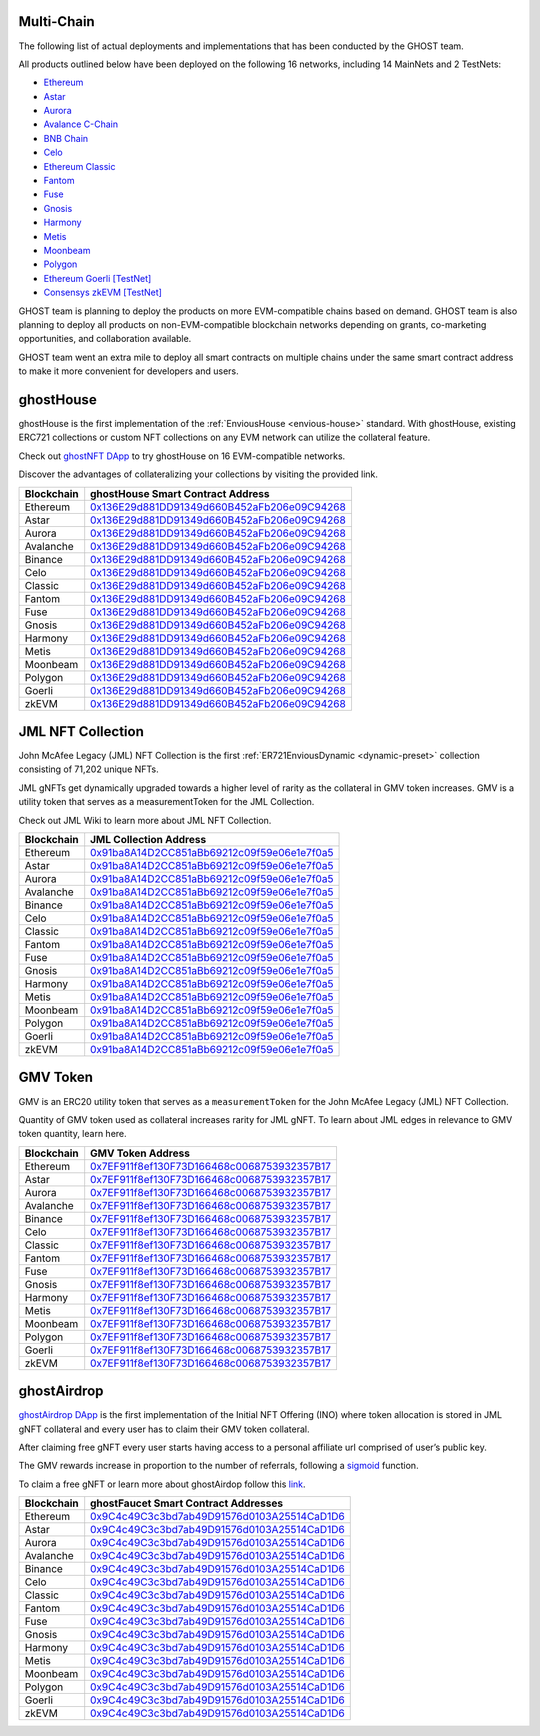 .. _products:

###########
Multi-Chain
###########

The following list of actual deployments and implementations that has been conducted by the GHOST team.

All products outlined below have been deployed on the following 16 networks, including 14 MainNets and 2 TestNets:

* `Ethereum <https://ethereum.org/en/>`_
* `Astar <https://astar.network/>`_
* `Aurora <https://aurora.dev/>`_
* `Avalance C-Chain <https://www.avax.network/>`_
* `BNB Chain <https://www.bnbchain.org/en>`_
* `Celo <https://celo.org/>`_
* `Ethereum Classic <https://ethereumclassic.org/>`_
* `Fantom <https://fantom.foundation/>`_
* `Fuse <https://fuse.io/>`_
* `Gnosis <https://www.gnosis.io/>`_
* `Harmony <https://www.harmony.one/>`_
* `Metis <https://www.metis.io/>`_
* `Moonbeam <https://moonbeam.network/>`_
* `Polygon <https://polygon.technology/>`_
* `Ethereum Goerli [TestNet] <https://ethereum.org/en/>`_
* `Consensys zkEVM [TestNet] <https://consensys.net/>`_

GHOST team is planning to deploy the products on more EVM-compatible chains based on demand. GHOST team is also planning to deploy all products on non-EVM-compatible blockchain networks depending on grants, co-marketing opportunities, and collaboration available.

GHOST team went an extra mile to deploy all smart contracts on multiple chains under the same smart contract address to make it more convenient for developers and users.

.. _products-ghost-house:

###########
ghostHouse
###########

ghostHouse is the first implementation of the :ref:`EnviousHouse <envious-house>` standard. With ghostHouse, existing ERC721 collections or custom NFT collections on any EVM network can utilize the collateral feature.

Check out `ghostNFT DApp <http://app.nft.ghostchain.io/>`_ to try ghostHouse on 16 EVM-compatible networks.

Discover the advantages of collateralizing your collections by visiting the provided link.

========== ==========================================
Blockchain ghostHouse Smart Contract Address
========== ==========================================
Ethereum   `0x136E29d881DD91349d660B452aFb206e09C94268 <https://etherscan.io/address/0x136E29d881DD91349d660B452aFb206e09C94268/>`__
Astar      `0x136E29d881DD91349d660B452aFb206e09C94268 <https://blockscout.com/astar/address/0x136E29d881DD91349d660B452aFb206e09C94268/>`__
Aurora     `0x136E29d881DD91349d660B452aFb206e09C94268 <https://explorer.aurora.dev/address/0x136E29d881DD91349d660B452aFb206e09C94268/>`__
Avalanche  `0x136E29d881DD91349d660B452aFb206e09C94268 <https://snowtrace.io/address/0x136e29d881dd91349d660b452afb206e09c94268/>`__
Binance    `0x136E29d881DD91349d660B452aFb206e09C94268 <https://bscscan.com/address/0x136E29d881DD91349d660B452aFb206e09C94268/>`__
Celo       `0x136E29d881DD91349d660B452aFb206e09C94268 <https://celoscan.io/address/0x136E29d881DD91349d660B452aFb206e09C94268/>`__
Classic    `0x136E29d881DD91349d660B452aFb206e09C94268 <https://etcblockexplorer.com/address/0x136E29d881DD91349d660B452aFb206e09C94268/>`__
Fantom     `0x136E29d881DD91349d660B452aFb206e09C94268 <https://ftmscan.com/address/0x136E29d881DD91349d660B452aFb206e09C94268/>`__
Fuse       `0x136E29d881DD91349d660B452aFb206e09C94268 <https://gnosisscan.io/address/0x136E29d881DD91349d660B452aFb206e09C94268/>`__
Gnosis     `0x136E29d881DD91349d660B452aFb206e09C94268 <https://gnosisscan.io/address/0x136E29d881DD91349d660B452aFb206e09C94268/>`__
Harmony    `0x136E29d881DD91349d660B452aFb206e09C94268 <https://explorer.harmony.one/address/0x136e29d881dd91349d660b452afb206e09c94268/>`__
Metis      `0x136E29d881DD91349d660B452aFb206e09C94268 <https://andromeda-explorer.metis.io/address/0x136E29d881DD91349d660B452aFb206e09C94268/>`__
Moonbeam   `0x136E29d881DD91349d660B452aFb206e09C94268 <https://moonscan.io/address/0x136E29d881DD91349d660B452aFb206e09C94268/>`__
Polygon    `0x136E29d881DD91349d660B452aFb206e09C94268 <https://polygonscan.com/address/0x136E29d881DD91349d660B452aFb206e09C94268/>`__
Goerli     `0x136E29d881DD91349d660B452aFb206e09C94268 <https://goerli.etherscan.io/address/0x136E29d881DD91349d660B452aFb206e09C94268/>`__
zkEVM      `0x136E29d881DD91349d660B452aFb206e09C94268 <https://explorer.goerli.zkevm.consensys.net/address/0x136E29d881DD91349d660B452aFb206e09C94268/>`__
========== ==========================================

.. _products-ghost-token:

##################
JML NFT Collection
##################

John McAfee Legacy (JML) NFT Collection is the first :ref:`ER721EnviousDynamic <dynamic-preset>` collection consisting of 71,202 unique NFTs.

JML gNFTs get dynamically upgraded towards a higher level of rarity as the collateral in GMV token increases. GMV is a utility token that serves as a measurementToken for the JML Collection.

Check out JML Wiki to learn more about JML NFT Collection.

========== ==========================================
Blockchain JML Collection Address
========== ==========================================
Ethereum   `0x91ba8A14D2CC851aBb69212c09f59e06e1e7f0a5 <https://etherscan.io/token/0x91ba8A14D2CC851aBb69212c09f59e06e1e7f0a5/>`__
Astar      `0x91ba8A14D2CC851aBb69212c09f59e06e1e7f0a5 <https://blockscout.com/astar/token/0x91ba8A14D2CC851aBb69212c09f59e06e1e7f0a5/token-transfers/>`__
Aurora     `0x91ba8A14D2CC851aBb69212c09f59e06e1e7f0a5 <https://explorer.aurora.dev/token/0x91ba8A14D2CC851aBb69212c09f59e06e1e7f0a5/token-transfers/>`__
Avalanche  `0x91ba8A14D2CC851aBb69212c09f59e06e1e7f0a5 <https://snowtrace.io/token/0x91ba8A14D2CC851aBb69212c09f59e06e1e7f0a5/>`__
Binance    `0x91ba8A14D2CC851aBb69212c09f59e06e1e7f0a5 <https://bscscan.com/token/0x91ba8A14D2CC851aBb69212c09f59e06e1e7f0a5/>`__
Celo       `0x91ba8A14D2CC851aBb69212c09f59e06e1e7f0a5 <https://celoscan.io/token/0x91ba8A14D2CC851aBb69212c09f59e06e1e7f0a5/>`__
Classic    `0x91ba8A14D2CC851aBb69212c09f59e06e1e7f0a5 <https://etcblockexplorer.com/token/0x91ba8A14D2CC851aBb69212c09f59e06e1e7f0a5/>`__
Fantom     `0x91ba8A14D2CC851aBb69212c09f59e06e1e7f0a5 <https://ftmscan.com/token/0x91ba8A14D2CC851aBb69212c09f59e06e1e7f0a5/>`__
Fuse       `0x91ba8A14D2CC851aBb69212c09f59e06e1e7f0a5 <https://explorer.fuse.io/token/0x91ba8A14D2CC851aBb69212c09f59e06e1e7f0a5/token-transfers/>`__
Gnosis     `0x91ba8A14D2CC851aBb69212c09f59e06e1e7f0a5 <https://explorer.fuse.io/address/0x91ba8A14D2CC851aBb69212c09f59e06e1e7f0a5/>`__
Harmony    `0x91ba8A14D2CC851aBb69212c09f59e06e1e7f0a5 <https://explorer.harmony.one/address/0x91ba8a14d2cc851abb69212c09f59e06e1e7f0a5/>`__
Metis      `0x91ba8A14D2CC851aBb69212c09f59e06e1e7f0a5 <https://andromeda-explorer.metis.io/token/0x91ba8A14D2CC851aBb69212c09f59e06e1e7f0a5/token-transfers/>`__
Moonbeam   `0x91ba8A14D2CC851aBb69212c09f59e06e1e7f0a5 <https://moonscan.io/token/0x91ba8A14D2CC851aBb69212c09f59e06e1e7f0a5/>`__
Polygon    `0x91ba8A14D2CC851aBb69212c09f59e06e1e7f0a5 <https://polygonscan.com/token/0x91ba8A14D2CC851aBb69212c09f59e06e1e7f0a5/>`__
Goerli     `0x91ba8A14D2CC851aBb69212c09f59e06e1e7f0a5 <https://goerli.etherscan.io/token/0x91ba8A14D2CC851aBb69212c09f59e06e1e7f0a5/>`__
zkEVM      `0x91ba8A14D2CC851aBb69212c09f59e06e1e7f0a5 <https://explorer.goerli.zkevm.consensys.net/token/0x91ba8A14D2CC851aBb69212c09f59e06e1e7f0a5/token-transfers/>`__
========== ==========================================

.. _products-ghost-collection:

#########
GMV Token
#########

GMV is an ERC20 utility token that serves as a ``measurementToken`` for the John McAfee Legacy (JML) NFT Collection.

Quantity of GMV token used as collateral increases rarity for JML gNFT. To learn about JML edges in relevance to GMV token quantity, learn here.

========== ==========================================
Blockchain GMV Token Address
========== ==========================================
Ethereum   `0x7EF911f8ef130F73D166468c0068753932357B17 <https://etherscan.io/token/0x7EF911f8ef130F73D166468c0068753932357B17>`__
Astar      `0x7EF911f8ef130F73D166468c0068753932357B17 <https://blockscout.com/astar/token/0x7EF911f8ef130F73D166468c0068753932357B17/token-transfers/>`__
Aurora     `0x7EF911f8ef130F73D166468c0068753932357B17 <https://explorer.aurora.dev/token/0x7EF911f8ef130F73D166468c0068753932357B17/token-transfers/>`__
Avalanche  `0x7EF911f8ef130F73D166468c0068753932357B17 <https://snowtrace.io/token/0x7ef911f8ef130f73d166468c0068753932357b17/>`__
Binance    `0x7EF911f8ef130F73D166468c0068753932357B17 <https://bscscan.com/token/0x7ef911f8ef130f73d166468c0068753932357b17/>`__
Celo       `0x7EF911f8ef130F73D166468c0068753932357B17 <https://celoscan.io/token/0x7ef911f8ef130f73d166468c0068753932357b17/>`__
Classic    `0x7EF911f8ef130F73D166468c0068753932357B17 <https://etcblockexplorer.com/token/0x7EF911f8ef130F73D166468c0068753932357B17/>`__
Fantom     `0x7EF911f8ef130F73D166468c0068753932357B17 <https://ftmscan.com/token/0x7EF911f8ef130F73D166468c0068753932357B17/>`__
Fuse       `0x7EF911f8ef130F73D166468c0068753932357B17 <https://explorer.fuse.io/token/0x7EF911f8ef130F73D166468c0068753932357B17/token-transfers/>`__
Gnosis     `0x7EF911f8ef130F73D166468c0068753932357B17 <https://gnosisscan.io/token/0x7EF911f8ef130F73D166468c0068753932357B17/>`__
Harmony    `0x7EF911f8ef130F73D166468c0068753932357B17 <https://explorer.harmony.one/address/0x7ef911f8ef130f73d166468c0068753932357b17/>`__
Metis      `0x7EF911f8ef130F73D166468c0068753932357B17 <https://andromeda-explorer.metis.io/token/0x7EF911f8ef130F73D166468c0068753932357B17/token-transfers/>`__
Moonbeam   `0x7EF911f8ef130F73D166468c0068753932357B17 <https://moonscan.io/token/0x7EF911f8ef130F73D166468c0068753932357B17/>`__
Polygon    `0x7EF911f8ef130F73D166468c0068753932357B17 <https://polygonscan.com/token/0x7EF911f8ef130F73D166468c0068753932357B17/>`__
Goerli     `0x7EF911f8ef130F73D166468c0068753932357B17 <https://goerli.etherscan.io/token/0x7EF911f8ef130F73D166468c0068753932357B17/>`__
zkEVM      `0x7EF911f8ef130F73D166468c0068753932357B17 <https://explorer.goerli.zkevm.consensys.net/token/0x7EF911f8ef130F73D166468c0068753932357B17/token-transfers/>`__
========== ==========================================

.. _products-ghost-ino:

############
ghostAirdrop
############

`ghostAirdrop DApp <https://airdrop.ghostchain.io/>`_ is the first implementation of the Initial NFT Offering (INO) where token allocation is stored in JML gNFT collateral and every user has to claim their GMV token collateral.

After claiming free gNFT every user starts having access to a personal affiliate url comprised of user’s public key.

The GMV rewards increase in proportion to the number of referrals, following a `sigmoid <https://en.wikipedia.org/wiki/Sigmoid_function>`_ function.

To claim a free gNFT or learn more about ghostAirdop follow this `link <https://airdrop.ghostchain.io/>`_.

========== ===============================================================================================================================================
Blockchain ghostFaucet Smart Contract Addresses
========== ===============================================================================================================================================
Ethereum   `0x9C4c49C3c3bd7ab49D91576d0103A25514CaD1D6 <https://etherscan.io/address/0x9C4c49C3c3bd7ab49D91576d0103A25514CaD1D6/>`__
Astar      `0x9C4c49C3c3bd7ab49D91576d0103A25514CaD1D6 <https://blockscout.com/astar/address/0x9C4c49C3c3bd7ab49D91576d0103A25514CaD1D6/>`__
Aurora     `0x9C4c49C3c3bd7ab49D91576d0103A25514CaD1D6 <https://explorer.aurora.dev/address/0x9C4c49C3c3bd7ab49D91576d0103A25514CaD1D6/>`__
Avalanche  `0x9C4c49C3c3bd7ab49D91576d0103A25514CaD1D6 <https://snowtrace.io/address/0x9C4c49C3c3bd7ab49D91576d0103A25514CaD1D6/>`__
Binance    `0x9C4c49C3c3bd7ab49D91576d0103A25514CaD1D6 <https://bscscan.com/address/0x9C4c49C3c3bd7ab49D91576d0103A25514CaD1D6/>`__
Celo       `0x9C4c49C3c3bd7ab49D91576d0103A25514CaD1D6 <https://celoscan.io/address/0x9C4c49C3c3bd7ab49D91576d0103A25514CaD1D6/>`__
Classic    `0x9C4c49C3c3bd7ab49D91576d0103A25514CaD1D6 <https://etcblockexplorer.com/address/0x9C4c49C3c3bd7ab49D91576d0103A25514CaD1D6/>`__
Fantom     `0x9C4c49C3c3bd7ab49D91576d0103A25514CaD1D6 <https://ftmscan.com/address/0x9C4c49C3c3bd7ab49D91576d0103A25514CaD1D6/>`__
Fuse       `0x9C4c49C3c3bd7ab49D91576d0103A25514CaD1D6 <https://gnosisscan.io/address/0x9C4c49C3c3bd7ab49D91576d0103A25514CaD1D6/>`__
Gnosis     `0x9C4c49C3c3bd7ab49D91576d0103A25514CaD1D6 <https://gnosisscan.io/address/0x9C4c49C3c3bd7ab49D91576d0103A25514CaD1D6/>`__
Harmony    `0x9C4c49C3c3bd7ab49D91576d0103A25514CaD1D6 <https://explorer.harmony.one/address/0x9C4c49C3c3bd7ab49D91576d0103A25514CaD1D6/>`__
Metis      `0x9C4c49C3c3bd7ab49D91576d0103A25514CaD1D6 <https://andromeda-explorer.metis.io/address/0x9C4c49C3c3bd7ab49D91576d0103A25514CaD1D6/>`__
Moonbeam   `0x9C4c49C3c3bd7ab49D91576d0103A25514CaD1D6 <https://moonscan.io/address/0x9C4c49C3c3bd7ab49D91576d0103A25514CaD1D6/>`__
Polygon    `0x9C4c49C3c3bd7ab49D91576d0103A25514CaD1D6 <https://polygonscan.com/address/0x9C4c49C3c3bd7ab49D91576d0103A25514CaD1D6/>`__
Goerli     `0x9C4c49C3c3bd7ab49D91576d0103A25514CaD1D6 <https://goerli.etherscan.io/address/0x9C4c49C3c3bd7ab49D91576d0103A25514CaD1D6/>`__
zkEVM      `0x9C4c49C3c3bd7ab49D91576d0103A25514CaD1D6 <https://explorer.goerli.zkevm.consensys.net/address/0x9C4c49C3c3bd7ab49D91576d0103A25514CaD1D6/>`__
========== ===============================================================================================================================================
